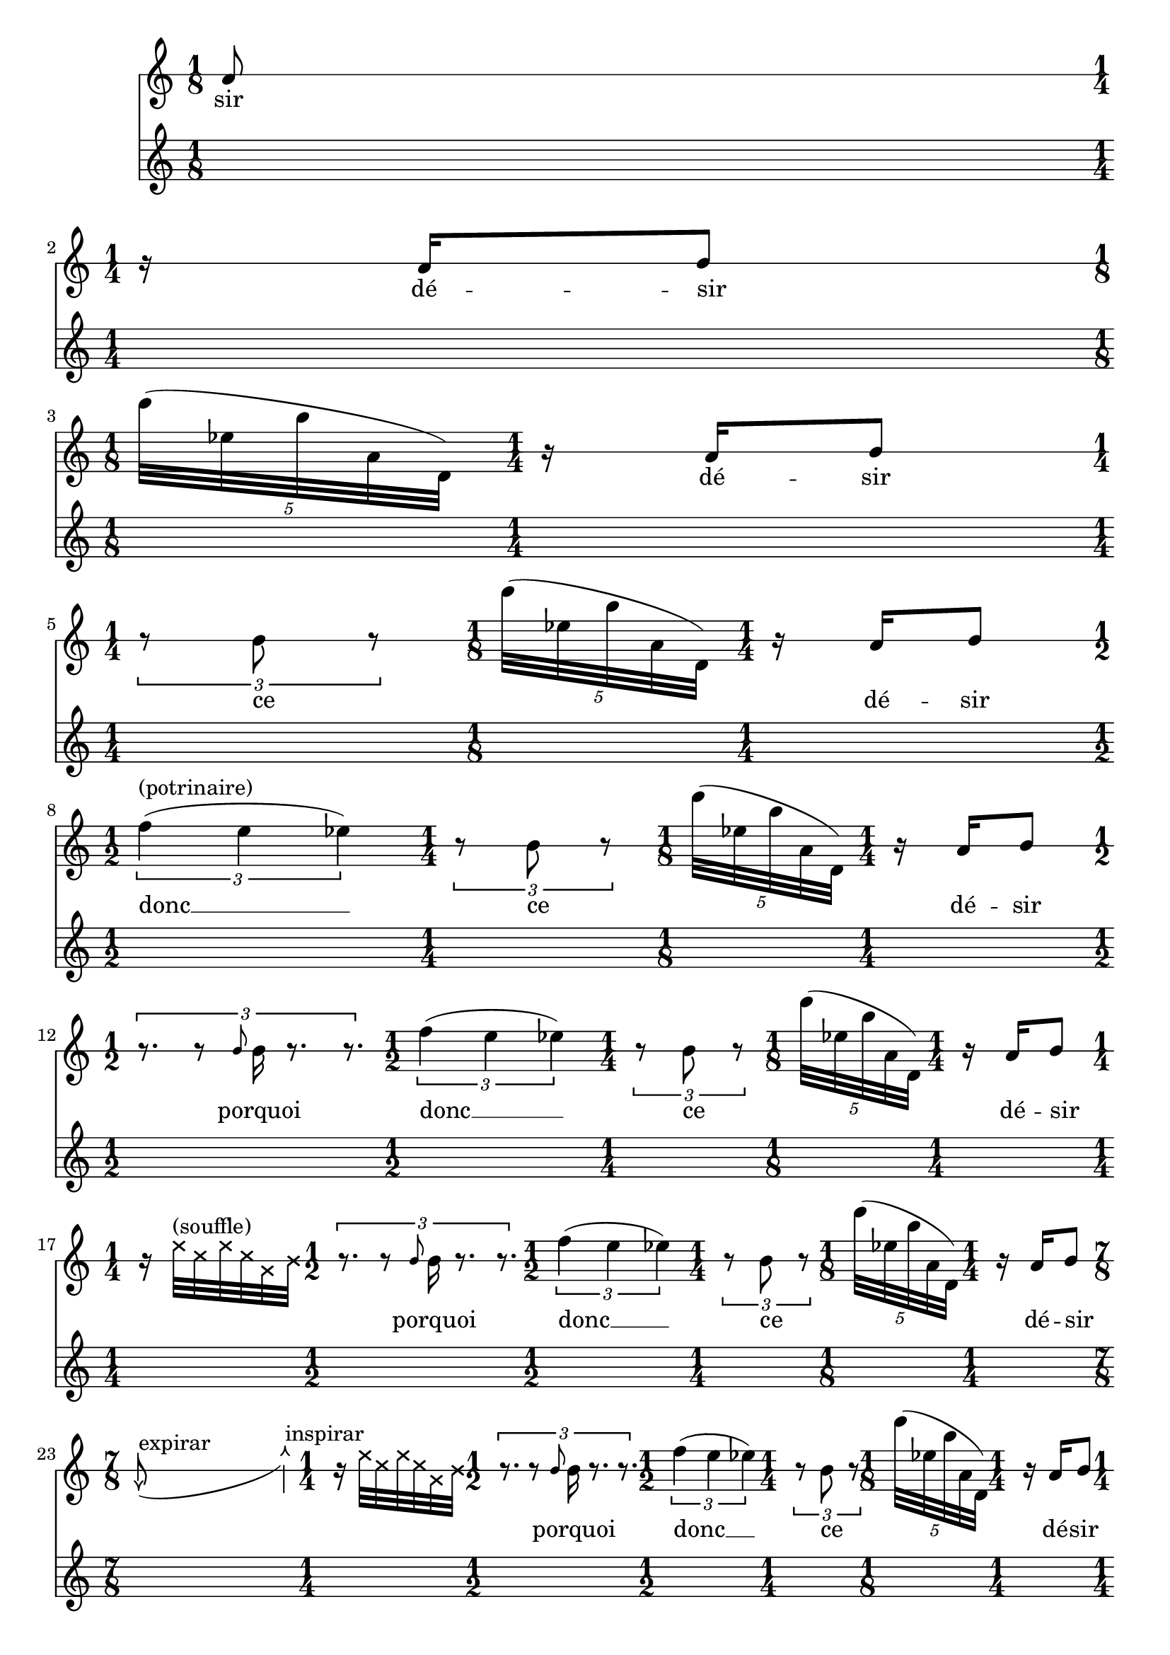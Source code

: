 \version "2.20.0"   %! abjad.LilyPondFile._get_format_pieces()
\language "english" %! abjad.LilyPondFile._get_format_pieces()

\context Score = "Score" %! muda.Score()
<<                       %! muda.Score()
    \context TimeSignatureContext = "Global_Context"
    {
        \time 1/8 %! muda.Score.make_skips()
        s1 * 1/8
        \time 1/4 %! muda.Score.make_skips()
        s1 * 1/4
        \time 1/8 %! muda.Score.make_skips()
        s1 * 1/8
        \time 1/4 %! muda.Score.make_skips()
        s1 * 1/4
        \time 1/4 %! muda.Score.make_skips()
        s1 * 1/4
        \time 1/8 %! muda.Score.make_skips()
        s1 * 1/8
        \time 1/4 %! muda.Score.make_skips()
        s1 * 1/4
        \time 1/2 %! muda.Score.make_skips()
        s1 * 1/2
        \time 1/4 %! muda.Score.make_skips()
        s1 * 1/4
        \time 1/8 %! muda.Score.make_skips()
        s1 * 1/8
        \time 1/4 %! muda.Score.make_skips()
        s1 * 1/4
        \time 1/2 %! muda.Score.make_skips()
        s1 * 1/2
        \time 1/2 %! muda.Score.make_skips()
        s1 * 1/2
        \time 1/4 %! muda.Score.make_skips()
        s1 * 1/4
        \time 1/8 %! muda.Score.make_skips()
        s1 * 1/8
        \time 1/4 %! muda.Score.make_skips()
        s1 * 1/4
        \time 1/4 %! muda.Score.make_skips()
        s1 * 1/4
        \time 1/2 %! muda.Score.make_skips()
        s1 * 1/2
        \time 1/2 %! muda.Score.make_skips()
        s1 * 1/2
        \time 1/4 %! muda.Score.make_skips()
        s1 * 1/4
        \time 1/8 %! muda.Score.make_skips()
        s1 * 1/8
        \time 1/4 %! muda.Score.make_skips()
        s1 * 1/4
        \time 7/8 %! muda.Score.make_skips()
        s1 * 7/8
        \time 1/4 %! muda.Score.make_skips()
        s1 * 1/4
        \time 1/2 %! muda.Score.make_skips()
        s1 * 1/2
        \time 1/2 %! muda.Score.make_skips()
        s1 * 1/2
        \time 1/4 %! muda.Score.make_skips()
        s1 * 1/4
        \time 1/8 %! muda.Score.make_skips()
        s1 * 1/8
        \time 1/4 %! muda.Score.make_skips()
        s1 * 1/4
        \time 1/4 %! muda.Score.make_skips()
        s1 * 1/4
        \time 7/8 %! muda.Score.make_skips()
        s1 * 7/8
        \time 1/4 %! muda.Score.make_skips()
        s1 * 1/4
        \time 1/2 %! muda.Score.make_skips()
        s1 * 1/2
        \time 1/2 %! muda.Score.make_skips()
        s1 * 1/2
        \time 1/4 %! muda.Score.make_skips()
        s1 * 1/4
        \time 1/8 %! muda.Score.make_skips()
        s1 * 1/8
        \time 1/4 %! muda.Score.make_skips()
        s1 * 1/4
        \time 3/8 %! muda.Score.make_skips()
        s1 * 3/8
        \time 7/8 %! muda.Score.make_skips()
        s1 * 7/8
        \time 1/4 %! muda.Score.make_skips()
        s1 * 1/4
        \time 1/2 %! muda.Score.make_skips()
        s1 * 1/2
        \time 1/2 %! muda.Score.make_skips()
        s1 * 1/2
        \time 1/4 %! muda.Score.make_skips()
        s1 * 1/4
        \time 1/8 %! muda.Score.make_skips()
        s1 * 1/8
        \time 1/4 %! muda.Score.make_skips()
        s1 * 1/4
        \time 1/2 %! muda.Score.make_skips()
        s1 * 1/2
        \time 7/8 %! muda.Score.make_skips()
        s1 * 7/8
        \time 1/4 %! muda.Score.make_skips()
        s1 * 1/4
        \time 1/2 %! muda.Score.make_skips()
        s1 * 1/2
        \time 1/2 %! muda.Score.make_skips()
        s1 * 1/2
        \time 1/4 %! muda.Score.make_skips()
        s1 * 1/4
        \time 1/8 %! muda.Score.make_skips()
        s1 * 1/8
        \time 1/4 %! muda.Score.make_skips()
        s1 * 1/4
        \time 1/2 %! muda.Score.make_skips()
        s1 * 1/2
        \time 7/8 %! muda.Score.make_skips()
        s1 * 7/8
        \time 1/4 %! muda.Score.make_skips()
        s1 * 1/4
        \time 1/2 %! muda.Score.make_skips()
        s1 * 1/2
        \time 1/2 %! muda.Score.make_skips()
        s1 * 1/2
        \time 1/4 %! muda.Score.make_skips()
        s1 * 1/4
        \time 1/8 %! muda.Score.make_skips()
        s1 * 1/8
        \time 1/4 %! muda.Score.make_skips()
        s1 * 1/4
        \time 1/2 %! muda.Score.make_skips()
        s1 * 1/2
        \time 7/8 %! muda.Score.make_skips()
        s1 * 7/8
        \time 1/4 %! muda.Score.make_skips()
        s1 * 1/4
        \time 1/2 %! muda.Score.make_skips()
        s1 * 1/2
        \time 1/2 %! muda.Score.make_skips()
        s1 * 1/2
        \time 1/4 %! muda.Score.make_skips()
        s1 * 1/4
        \time 1/8 %! muda.Score.make_skips()
        s1 * 1/8
        \time 1/4 %! muda.Score.make_skips()
        s1 * 1/4
        \time 1/8 %! muda.Score.make_skips()
        s1 * 1/8
        \time 1/2 %! muda.Score.make_skips()
        s1 * 1/2
        \time 7/8 %! muda.Score.make_skips()
        s1 * 7/8
        \time 1/4 %! muda.Score.make_skips()
        s1 * 1/4
        \time 1/2 %! muda.Score.make_skips()
        s1 * 1/2
        \time 1/2 %! muda.Score.make_skips()
        s1 * 1/2
        \time 1/4 %! muda.Score.make_skips()
        s1 * 1/4
        \time 1/8 %! muda.Score.make_skips()
        s1 * 1/8
        \time 1/4 %! muda.Score.make_skips()
        s1 * 1/4
        \time 5/8 %! muda.Score.make_skips()
        s1 * 5/8
        \time 1/2 %! muda.Score.make_skips()
        s1 * 1/2
        \time 7/8 %! muda.Score.make_skips()
        s1 * 7/8
        \time 1/4 %! muda.Score.make_skips()
        s1 * 1/4
        \time 1/2 %! muda.Score.make_skips()
        s1 * 1/2
        \time 1/2 %! muda.Score.make_skips()
        s1 * 1/2
        \time 1/4 %! muda.Score.make_skips()
        s1 * 1/4
        \time 1/8 %! muda.Score.make_skips()
        s1 * 1/8
        \time 1/4 %! muda.Score.make_skips()
        s1 * 1/4
        \time 5/8 %! muda.Score.make_skips()
        s1 * 5/8
        \time 1/2 %! muda.Score.make_skips()
        s1 * 1/2
        \time 7/8 %! muda.Score.make_skips()
        s1 * 7/8
        \time 1/4 %! muda.Score.make_skips()
        s1 * 1/4
        \time 1/2 %! muda.Score.make_skips()
        s1 * 1/2
        \time 1/2 %! muda.Score.make_skips()
        s1 * 1/2
        \time 1/4 %! muda.Score.make_skips()
        s1 * 1/4
        \time 1/8 %! muda.Score.make_skips()
        s1 * 1/8
        \time 1/4 %! muda.Score.make_skips()
        s1 * 1/4
        \time 5/8 %! muda.Score.make_skips()
        s1 * 5/8
        \time 1/2 %! muda.Score.make_skips()
        s1 * 1/2
        \time 7/8 %! muda.Score.make_skips()
        s1 * 7/8
        \time 1/4 %! muda.Score.make_skips()
        s1 * 1/4
        \time 1/2 %! muda.Score.make_skips()
        s1 * 1/2
        \time 1/2 %! muda.Score.make_skips()
        s1 * 1/2
        \time 1/4 %! muda.Score.make_skips()
        s1 * 1/4
        \time 1/8 %! muda.Score.make_skips()
        s1 * 1/8
        \time 1/4 %! muda.Score.make_skips()
        s1 * 1/4
        \time 1/8 %! muda.Score.make_skips()
        s1 * 1/8
        \time 5/8 %! muda.Score.make_skips()
        s1 * 5/8
        \time 1/2 %! muda.Score.make_skips()
        s1 * 1/2
        \time 7/8 %! muda.Score.make_skips()
        s1 * 7/8
        \time 1/4 %! muda.Score.make_skips()
        s1 * 1/4
        \time 1/2 %! muda.Score.make_skips()
        s1 * 1/2
        \time 1/2 %! muda.Score.make_skips()
        s1 * 1/2
        \time 1/4 %! muda.Score.make_skips()
        s1 * 1/4
        \time 1/8 %! muda.Score.make_skips()
        s1 * 1/8
        \time 1/4 %! muda.Score.make_skips()
        s1 * 1/4
        \time 1/2 %! muda.Score.make_skips()
        s1 * 1/2
        \time 1/8 %! muda.Score.make_skips()
        s1 * 1/8
        \time 1/8 %! muda.Score.make_skips()
        s1 * 1/8
        \time 5/8 %! muda.Score.make_skips()
        s1 * 5/8
        \time 1/2 %! muda.Score.make_skips()
        s1 * 1/2
        \time 7/8 %! muda.Score.make_skips()
        s1 * 7/8
        \time 1/4 %! muda.Score.make_skips()
        s1 * 1/4
        \time 1/2 %! muda.Score.make_skips()
        s1 * 1/2
        \time 1/2 %! muda.Score.make_skips()
        s1 * 1/2
        \time 1/4 %! muda.Score.make_skips()
        s1 * 1/4
        \time 1/8 %! muda.Score.make_skips()
        s1 * 1/8
        \time 1/4 %! muda.Score.make_skips()
        s1 * 1/4
    }
    \context Staff = "Soprano_Staff" %! muda.score.Instrument()
    <<                               %! muda.score.Instrument()
        \context Voice = "Soprano_Voice_1" %! muda.score.Instrument()
        {                                  %! muda.score.Instrument()
            {   % mat11
                {
                    \override Score.BarLine.stencil = ##f
                    \override Staff.NoteHead.no-ledgers = ##t
                    \override Staff.StaffSymbol.line-count = 1
                    \omit Clef
                    \stopStaff \startStaff \override Staff.StaffSymbol.line-count = 1
                    a'8
                }
            }   % mat11
            {   % mat11
                {
                    \break
                    \stopStaff \startStaff \override Staff.StaffSymbol.line-count = 1
                    r16
                    a'16
                    b'8
                }
            }   % mat11
            \times 4/5 {
                \break
                \stopStaff \startStaff \revert Staff.StaffSymbol.line-count
                e'''32
                (
                ef''32
                b''32
                a'32
                d'32
                )
            }
            {   % mat11
                {
                    \stopStaff \startStaff \override Staff.StaffSymbol.line-count = 1
                    r16
                    a'16
                    b'8
                }
            }   % mat11
            \times 2/3 {
                \break
                \stopStaff \startStaff \override Staff.StaffSymbol.line-count = 1
                r8
                b'8
                r8
            }
            \times 4/5 {
                \stopStaff \startStaff \revert Staff.StaffSymbol.line-count
                e'''32
                (
                ef''32
                b''32
                a'32
                d'32
                )
            }
            {   % mat11
                {
                    \stopStaff \startStaff \override Staff.StaffSymbol.line-count = 1
                    r16
                    a'16
                    b'8
                }
            }   % mat11
            \times 2/3 {
                \break
                \stopStaff \startStaff \revert Staff.StaffSymbol.line-count
                f''4
                ^ \markup { (potrinaire) }
                (
                e''4
                ef''4
                )
            }
            \times 2/3 {
                \stopStaff \startStaff \override Staff.StaffSymbol.line-count = 1
                r8
                b'8
                r8
            }
            \times 4/5 {
                \stopStaff \startStaff \revert Staff.StaffSymbol.line-count
                e'''32
                (
                ef''32
                b''32
                a'32
                d'32
                )
            }
            {   % mat11
                {
                    \stopStaff \startStaff \override Staff.StaffSymbol.line-count = 1
                    r16
                    a'16
                    b'8
                }
            }   % mat11
            \times 2/3 {
                \break
                r8.
                r8
                \grace {
                    b'8
                }
                b'16
                r8.
                r8.
            }
            \times 2/3 {
                \stopStaff \startStaff \revert Staff.StaffSymbol.line-count
                f''4
                (
                e''4
                ef''4
                )
            }
            \times 2/3 {
                \stopStaff \startStaff \override Staff.StaffSymbol.line-count = 1
                r8
                b'8
                r8
            }
            \times 4/5 {
                \stopStaff \startStaff \revert Staff.StaffSymbol.line-count
                e'''32
                (
                ef''32
                b''32
                a'32
                d'32
                )
            }
            {   % mat11
                {
                    \stopStaff \startStaff \override Staff.StaffSymbol.line-count = 1
                    r16
                    a'16
                    b'8
                }
            }   % mat11
            {   % mat06
                \break
                \override NoteHead.style = #'cross
                r16
                e''32
                ^ \markup { (souffle) }
                c''32
                e''32
                c''32
                g'32
                b'32
                \revert NoteHead.style
            }   % mat06
            \times 2/3 {
                r8.
                r8
                \grace {
                    b'8
                }
                b'16
                r8.
                r8.
            }
            \times 2/3 {
                \stopStaff \startStaff \revert Staff.StaffSymbol.line-count
                f''4
                (
                e''4
                ef''4
                )
            }
            \times 2/3 {
                \stopStaff \startStaff \override Staff.StaffSymbol.line-count = 1
                r8
                b'8
                r8
            }
            \times 4/5 {
                \stopStaff \startStaff \revert Staff.StaffSymbol.line-count
                e'''32
                (
                ef''32
                b''32
                a'32
                d'32
                )
            }
            {   % mat11
                {
                    \stopStaff \startStaff \override Staff.StaffSymbol.line-count = 1
                    r16
                    a'16
                    b'8
                }
            }   % mat11
            {   % mat05
                \break
                \stemUp
                \once \override Staff.Stem.X-offset  = #-0.07
                \once \override Staff.Stem.Y-offset  = #0.3
                \once \override Staff.Flag.Y-offset  = #1.5
                \once \override Staff.NoteHead.stencil = #ly:text-interface::print
                \once \override Staff.NoteHead #'text = \markup{ \arrow-head #Y #DOWN ##f}
                e'8
                ^ \markup { expirar }
                _ (
                s4
                s4
                \stemNeutral
                \once \override Staff.Stem.Y-offset  = #-1.3
                \once \override Staff.Stem.X-offset  = #-0.1
                \once \override Staff.NoteHead.stencil = #ly:text-interface::print
                \once \override Staff.NoteHead #'text = \markup{ \arrow-head #Y #UP ##f}
                g''4
                ^ \markup { inspirar }
                )
            }   % mat05
            {   % mat06
                \override NoteHead.style = #'cross
                r16
                e''32
                c''32
                e''32
                c''32
                g'32
                b'32
                \revert NoteHead.style
            }   % mat06
            \times 2/3 {
                r8.
                r8
                \grace {
                    b'8
                }
                b'16
                r8.
                r8.
            }
            \times 2/3 {
                \stopStaff \startStaff \revert Staff.StaffSymbol.line-count
                f''4
                (
                e''4
                ef''4
                )
            }
            \times 2/3 {
                \stopStaff \startStaff \override Staff.StaffSymbol.line-count = 1
                r8
                b'8
                r8
            }
            \times 4/5 {
                \stopStaff \startStaff \revert Staff.StaffSymbol.line-count
                e'''32
                (
                ef''32
                b''32
                a'32
                d'32
                )
            }
            {   % mat11
                {
                    \stopStaff \startStaff \override Staff.StaffSymbol.line-count = 1
                    r16
                    a'16
                    b'8
                }
            }   % mat11
            {   % mat04
                \break
                {
                    b'32
                    b'32
                    b'16
                    r8
                }
            }   % mat04
            {   % mat05
                \stemUp
                \once \override Staff.Stem.X-offset  = #-0.07
                \once \override Staff.Stem.Y-offset  = #0.3
                \once \override Staff.Flag.Y-offset  = #1.5
                \once \override Staff.NoteHead.stencil = #ly:text-interface::print
                \once \override Staff.NoteHead #'text = \markup{ \arrow-head #Y #DOWN ##f}
                e'8
                _ (
                s4
                s4
                \stemNeutral
                \once \override Staff.Stem.Y-offset  = #-1.3
                \once \override Staff.Stem.X-offset  = #-0.1
                \once \override Staff.NoteHead.stencil = #ly:text-interface::print
                \once \override Staff.NoteHead #'text = \markup{ \arrow-head #Y #UP ##f}
                g''4
                )
            }   % mat05
            {   % mat06
                \override NoteHead.style = #'cross
                r16
                e''32
                c''32
                e''32
                c''32
                g'32
                b'32
                \revert NoteHead.style
            }   % mat06
            \times 2/3 {
                r8.
                r8
                \grace {
                    b'8
                }
                b'16
                r8.
                r8.
            }
            \times 2/3 {
                \stopStaff \startStaff \revert Staff.StaffSymbol.line-count
                f''4
                (
                e''4
                ef''4
                )
            }
            \times 2/3 {
                \stopStaff \startStaff \override Staff.StaffSymbol.line-count = 1
                r8
                b'8
                r8
            }
            \times 4/5 {
                \stopStaff \startStaff \revert Staff.StaffSymbol.line-count
                e'''32
                (
                ef''32
                b''32
                a'32
                d'32
                )
            }
            {   % mat11
                {
                    \stopStaff \startStaff \override Staff.StaffSymbol.line-count = 1
                    r16
                    a'16
                    b'8
                }
            }   % mat11
            {   % mat04
                \break
                {
                    r32
                    b'32
                    b'32
                    r32
                    b'32
                    a'32
                    b'16
                    r8
                }
            }   % mat04
            {   % mat05
                \stemUp
                \once \override Staff.Stem.X-offset  = #-0.07
                \once \override Staff.Stem.Y-offset  = #0.3
                \once \override Staff.Flag.Y-offset  = #1.5
                \once \override Staff.NoteHead.stencil = #ly:text-interface::print
                \once \override Staff.NoteHead #'text = \markup{ \arrow-head #Y #DOWN ##f}
                e'8
                _ (
                s4
                s4
                \stemNeutral
                \once \override Staff.Stem.Y-offset  = #-1.3
                \once \override Staff.Stem.X-offset  = #-0.1
                \once \override Staff.NoteHead.stencil = #ly:text-interface::print
                \once \override Staff.NoteHead #'text = \markup{ \arrow-head #Y #UP ##f}
                g''4
                )
            }   % mat05
            {   % mat06
                \override NoteHead.style = #'cross
                r16
                e''32
                c''32
                e''32
                c''32
                g'32
                b'32
                \revert NoteHead.style
            }   % mat06
            \times 2/3 {
                r8.
                r8
                \grace {
                    b'8
                }
                b'16
                r8.
                r8.
            }
            \times 2/3 {
                \stopStaff \startStaff \revert Staff.StaffSymbol.line-count
                f''4
                (
                e''4
                ef''4
                )
            }
            \times 2/3 {
                \stopStaff \startStaff \override Staff.StaffSymbol.line-count = 1
                r8
                b'8
                r8
            }
            \times 4/5 {
                \stopStaff \startStaff \revert Staff.StaffSymbol.line-count
                e'''32
                (
                ef''32
                b''32
                a'32
                d'32
                )
            }
            {   % mat11
                {
                    \stopStaff \startStaff \override Staff.StaffSymbol.line-count = 1
                    r16
                    a'16
                    b'8
                }
            }   % mat11
            {   % mat04
                \break
                {
                    r16
                    b'16
                    r32
                    a'32
                    b'32
                    r32
                    b'32
                    b'32
                    b'16
                    r8
                }
            }   % mat04
            {   % mat05
                \stemUp
                \once \override Staff.Stem.X-offset  = #-0.07
                \once \override Staff.Stem.Y-offset  = #0.3
                \once \override Staff.Flag.Y-offset  = #1.5
                \once \override Staff.NoteHead.stencil = #ly:text-interface::print
                \once \override Staff.NoteHead #'text = \markup{ \arrow-head #Y #DOWN ##f}
                e'8
                _ (
                s4
                s4
                \stemNeutral
                \once \override Staff.Stem.Y-offset  = #-1.3
                \once \override Staff.Stem.X-offset  = #-0.1
                \once \override Staff.NoteHead.stencil = #ly:text-interface::print
                \once \override Staff.NoteHead #'text = \markup{ \arrow-head #Y #UP ##f}
                g''4
                )
            }   % mat05
            {   % mat06
                \override NoteHead.style = #'cross
                r16
                e''32
                c''32
                e''32
                c''32
                g'32
                b'32
                \revert NoteHead.style
            }   % mat06
            \times 2/3 {
                r8.
                r8
                \grace {
                    b'8
                }
                b'16
                r8.
                r8.
            }
            \times 2/3 {
                \stopStaff \startStaff \revert Staff.StaffSymbol.line-count
                f''4
                (
                e''4
                ef''4
                )
            }
            \times 2/3 {
                \stopStaff \startStaff \override Staff.StaffSymbol.line-count = 1
                r8
                b'8
                r8
            }
            \times 4/5 {
                \stopStaff \startStaff \revert Staff.StaffSymbol.line-count
                e'''32
                (
                ef''32
                b''32
                a'32
                d'32
                )
            }
            {   % mat11
                {
                    \stopStaff \startStaff \override Staff.StaffSymbol.line-count = 1
                    r16
                    a'16
                    b'8
                }
            }   % mat11
            {   % mat04
                \break
                {
                    r32
                    b'32
                    b'16
                    r32
                    a'32
                    b'32
                    r32
                    b'32
                    b'32
                    b'16
                    r8
                }
            }   % mat04
            {   % mat05
                \stemUp
                \once \override Staff.Stem.X-offset  = #-0.07
                \once \override Staff.Stem.Y-offset  = #0.3
                \once \override Staff.Flag.Y-offset  = #1.5
                \once \override Staff.NoteHead.stencil = #ly:text-interface::print
                \once \override Staff.NoteHead #'text = \markup{ \arrow-head #Y #DOWN ##f}
                e'8
                _ (
                s4
                s4
                \stemNeutral
                \once \override Staff.Stem.Y-offset  = #-1.3
                \once \override Staff.Stem.X-offset  = #-0.1
                \once \override Staff.NoteHead.stencil = #ly:text-interface::print
                \once \override Staff.NoteHead #'text = \markup{ \arrow-head #Y #UP ##f}
                g''4
                )
            }   % mat05
            {   % mat06
                \override NoteHead.style = #'cross
                r16
                e''32
                c''32
                e''32
                c''32
                g'32
                b'32
                \revert NoteHead.style
            }   % mat06
            \times 2/3 {
                r8.
                r8
                \grace {
                    b'8
                }
                b'16
                r8.
                r8.
            }
            \times 2/3 {
                \stopStaff \startStaff \revert Staff.StaffSymbol.line-count
                f''4
                (
                e''4
                ef''4
                )
            }
            \times 2/3 {
                \stopStaff \startStaff \override Staff.StaffSymbol.line-count = 1
                r8
                b'8
                r8
            }
            \times 4/5 {
                \stopStaff \startStaff \revert Staff.StaffSymbol.line-count
                e'''32
                (
                ef''32
                b''32
                a'32
                d'32
                )
            }
            {   % mat11
                {
                    \stopStaff \startStaff \override Staff.StaffSymbol.line-count = 1
                    r16
                    a'16
                    b'8
                }
            }   % mat11
            {   % mat04
                \break
                {
                    b'32
                    b'32
                    b'16
                    r32
                    a'32
                    b'32
                    r32
                    b'32
                    b'32
                    b'16
                    r8
                }
            }   % mat04
            {   % mat05
                \stemUp
                \once \override Staff.Stem.X-offset  = #-0.07
                \once \override Staff.Stem.Y-offset  = #0.3
                \once \override Staff.Flag.Y-offset  = #1.5
                \once \override Staff.NoteHead.stencil = #ly:text-interface::print
                \once \override Staff.NoteHead #'text = \markup{ \arrow-head #Y #DOWN ##f}
                e'8
                _ (
                s4
                s4
                \stemNeutral
                \once \override Staff.Stem.Y-offset  = #-1.3
                \once \override Staff.Stem.X-offset  = #-0.1
                \once \override Staff.NoteHead.stencil = #ly:text-interface::print
                \once \override Staff.NoteHead #'text = \markup{ \arrow-head #Y #UP ##f}
                g''4
                )
            }   % mat05
            {   % mat06
                \override NoteHead.style = #'cross
                r16
                e''32
                c''32
                e''32
                c''32
                g'32
                b'32
                \revert NoteHead.style
            }   % mat06
            \times 2/3 {
                r8.
                r8
                \grace {
                    b'8
                }
                b'16
                r8.
                r8.
            }
            \times 2/3 {
                \stopStaff \startStaff \revert Staff.StaffSymbol.line-count
                f''4
                (
                e''4
                ef''4
                )
            }
            \times 2/3 {
                \stopStaff \startStaff \override Staff.StaffSymbol.line-count = 1
                r8
                b'8
                r8
            }
            \times 4/5 {
                \stopStaff \startStaff \revert Staff.StaffSymbol.line-count
                e'''32
                (
                ef''32
                b''32
                a'32
                d'32
                )
            }
            {   % mat11
                {
                    \stopStaff \startStaff \override Staff.StaffSymbol.line-count = 1
                    r16
                    a'16
                    b'8
                }
            }   % mat11
            \times 2/3 {
                \break
                {
                    r16
                    b'8
                }
            }
            {   % mat04
                {
                    b'32
                    b'32
                    b'16
                    r32
                    a'32
                    b'32
                    r32
                    b'32
                    b'32
                    b'16
                    r8
                }
            }   % mat04
            {   % mat05
                \stemUp
                \once \override Staff.Stem.X-offset  = #-0.07
                \once \override Staff.Stem.Y-offset  = #0.3
                \once \override Staff.Flag.Y-offset  = #1.5
                \once \override Staff.NoteHead.stencil = #ly:text-interface::print
                \once \override Staff.NoteHead #'text = \markup{ \arrow-head #Y #DOWN ##f}
                e'8
                _ (
                s4
                s4
                \stemNeutral
                \once \override Staff.Stem.Y-offset  = #-1.3
                \once \override Staff.Stem.X-offset  = #-0.1
                \once \override Staff.NoteHead.stencil = #ly:text-interface::print
                \once \override Staff.NoteHead #'text = \markup{ \arrow-head #Y #UP ##f}
                g''4
                )
            }   % mat05
            {   % mat06
                \override NoteHead.style = #'cross
                r16
                e''32
                c''32
                e''32
                c''32
                g'32
                b'32
                \revert NoteHead.style
            }   % mat06
            \times 2/3 {
                r8.
                r8
                \grace {
                    b'8
                }
                b'16
                r8.
                r8.
            }
            \times 2/3 {
                \stopStaff \startStaff \revert Staff.StaffSymbol.line-count
                f''4
                (
                e''4
                ef''4
                )
            }
            \times 2/3 {
                \stopStaff \startStaff \override Staff.StaffSymbol.line-count = 1
                r8
                b'8
                r8
            }
            \times 4/5 {
                \stopStaff \startStaff \revert Staff.StaffSymbol.line-count
                e'''32
                (
                ef''32
                b''32
                a'32
                d'32
                )
            }
            {   % mat11
                {
                    \stopStaff \startStaff \override Staff.StaffSymbol.line-count = 1
                    r16
                    a'16
                    b'8
                }
            }   % mat11
            \times 2/3 {
                \break
                {
                    s8
                    s8
                    s8
                    r8
                    b'8
                    b'8
                    r16
                    b'8
                }
            }
            {   % mat04
                {
                    b'32
                    b'32
                    b'16
                    r32
                    a'32
                    b'32
                    r32
                    b'32
                    b'32
                    b'16
                    r8
                }
            }   % mat04
            {   % mat05
                \stemUp
                \once \override Staff.Stem.X-offset  = #-0.07
                \once \override Staff.Stem.Y-offset  = #0.3
                \once \override Staff.Flag.Y-offset  = #1.5
                \once \override Staff.NoteHead.stencil = #ly:text-interface::print
                \once \override Staff.NoteHead #'text = \markup{ \arrow-head #Y #DOWN ##f}
                e'8
                _ (
                s4
                s4
                \stemNeutral
                \once \override Staff.Stem.Y-offset  = #-1.3
                \once \override Staff.Stem.X-offset  = #-0.1
                \once \override Staff.NoteHead.stencil = #ly:text-interface::print
                \once \override Staff.NoteHead #'text = \markup{ \arrow-head #Y #UP ##f}
                g''4
                )
            }   % mat05
            {   % mat06
                \override NoteHead.style = #'cross
                r16
                e''32
                c''32
                e''32
                c''32
                g'32
                b'32
                \revert NoteHead.style
            }   % mat06
            \times 2/3 {
                r8.
                r8
                \grace {
                    b'8
                }
                b'16
                r8.
                r8.
            }
            \times 2/3 {
                \stopStaff \startStaff \revert Staff.StaffSymbol.line-count
                f''4
                (
                e''4
                ef''4
                )
            }
            \times 2/3 {
                \stopStaff \startStaff \override Staff.StaffSymbol.line-count = 1
                r8
                b'8
                r8
            }
            \times 4/5 {
                \stopStaff \startStaff \revert Staff.StaffSymbol.line-count
                e'''32
                (
                ef''32
                b''32
                a'32
                d'32
                )
            }
            {   % mat11
                {
                    \stopStaff \startStaff \override Staff.StaffSymbol.line-count = 1
                    r16
                    a'16
                    b'8
                }
            }   % mat11
            \times 2/3 {
                \break
                {
                    s8
                    s8
                    s8
                    b'8
                    b'8
                    b'8
                    r16
                    b'8
                }
            }
            {   % mat04
                {
                    b'32
                    b'32
                    b'16
                    r32
                    a'32
                    b'32
                    r32
                    b'32
                    b'32
                    b'16
                    r8
                }
            }   % mat04
            {   % mat05
                \stemUp
                \once \override Staff.Stem.X-offset  = #-0.07
                \once \override Staff.Stem.Y-offset  = #0.3
                \once \override Staff.Flag.Y-offset  = #1.5
                \once \override Staff.NoteHead.stencil = #ly:text-interface::print
                \once \override Staff.NoteHead #'text = \markup{ \arrow-head #Y #DOWN ##f}
                e'8
                _ (
                s4
                s4
                \stemNeutral
                \once \override Staff.Stem.Y-offset  = #-1.3
                \once \override Staff.Stem.X-offset  = #-0.1
                \once \override Staff.NoteHead.stencil = #ly:text-interface::print
                \once \override Staff.NoteHead #'text = \markup{ \arrow-head #Y #UP ##f}
                g''4
                )
            }   % mat05
            {   % mat06
                \override NoteHead.style = #'cross
                r16
                e''32
                c''32
                e''32
                c''32
                g'32
                b'32
                \revert NoteHead.style
            }   % mat06
            \times 2/3 {
                r8.
                r8
                \grace {
                    b'8
                }
                b'16
                r8.
                r8.
            }
            \times 2/3 {
                \stopStaff \startStaff \revert Staff.StaffSymbol.line-count
                f''4
                (
                e''4
                ef''4
                )
            }
            \times 2/3 {
                \stopStaff \startStaff \override Staff.StaffSymbol.line-count = 1
                r8
                b'8
                r8
            }
            \times 4/5 {
                \stopStaff \startStaff \revert Staff.StaffSymbol.line-count
                e'''32
                (
                ef''32
                b''32
                a'32
                d'32
                )
            }
            {   % mat11
                {
                    \stopStaff \startStaff \override Staff.StaffSymbol.line-count = 1
                    r16
                    a'16
                    b'8
                }
            }   % mat11
            \times 2/3 {
                \break
                {
                    r8
                    b'8
                    r8
                    b'8
                    b'8
                    b'8
                    r16
                    b'8
                }
            }
            {   % mat04
                {
                    b'32
                    b'32
                    b'16
                    r32
                    a'32
                    b'32
                    r32
                    b'32
                    b'32
                    b'16
                    r8
                }
            }   % mat04
            {   % mat05
                \stemUp
                \once \override Staff.Stem.X-offset  = #-0.07
                \once \override Staff.Stem.Y-offset  = #0.3
                \once \override Staff.Flag.Y-offset  = #1.5
                \once \override Staff.NoteHead.stencil = #ly:text-interface::print
                \once \override Staff.NoteHead #'text = \markup{ \arrow-head #Y #DOWN ##f}
                e'8
                _ (
                s4
                s4
                \stemNeutral
                \once \override Staff.Stem.Y-offset  = #-1.3
                \once \override Staff.Stem.X-offset  = #-0.1
                \once \override Staff.NoteHead.stencil = #ly:text-interface::print
                \once \override Staff.NoteHead #'text = \markup{ \arrow-head #Y #UP ##f}
                g''4
                )
            }   % mat05
            {   % mat06
                \override NoteHead.style = #'cross
                r16
                e''32
                c''32
                e''32
                c''32
                g'32
                b'32
                \revert NoteHead.style
            }   % mat06
            \times 2/3 {
                r8.
                r8
                \grace {
                    b'8
                }
                b'16
                r8.
                r8.
            }
            \times 2/3 {
                \stopStaff \startStaff \revert Staff.StaffSymbol.line-count
                f''4
                (
                e''4
                ef''4
                )
            }
            \times 2/3 {
                \stopStaff \startStaff \override Staff.StaffSymbol.line-count = 1
                r8
                b'8
                r8
            }
            \times 4/5 {
                \stopStaff \startStaff \revert Staff.StaffSymbol.line-count
                e'''32
                (
                ef''32
                b''32
                a'32
                d'32
                )
            }
            {   % mat11
                {
                    \stopStaff \startStaff \override Staff.StaffSymbol.line-count = 1
                    r16
                    a'16
                    b'8
                }
            }   % mat11
            {   % mat02
                \break
                {
                    r32
                    b'32
                    b'32
                    r32
                }
            }   % mat02
            \times 2/3 {
                {
                    r8
                    b'8
                    r8
                    b'8
                    b'8
                    b'8
                    r16
                    b'8
                }
            }
            {   % mat04
                {
                    b'32
                    b'32
                    b'16
                    r32
                    a'32
                    b'32
                    r32
                    b'32
                    b'32
                    b'16
                    r8
                }
            }   % mat04
            {   % mat05
                \stemUp
                \once \override Staff.Stem.X-offset  = #-0.07
                \once \override Staff.Stem.Y-offset  = #0.3
                \once \override Staff.Flag.Y-offset  = #1.5
                \once \override Staff.NoteHead.stencil = #ly:text-interface::print
                \once \override Staff.NoteHead #'text = \markup{ \arrow-head #Y #DOWN ##f}
                e'8
                _ (
                s4
                s4
                \stemNeutral
                \once \override Staff.Stem.Y-offset  = #-1.3
                \once \override Staff.Stem.X-offset  = #-0.1
                \once \override Staff.NoteHead.stencil = #ly:text-interface::print
                \once \override Staff.NoteHead #'text = \markup{ \arrow-head #Y #UP ##f}
                g''4
                )
            }   % mat05
            {   % mat06
                \override NoteHead.style = #'cross
                r16
                e''32
                c''32
                e''32
                c''32
                g'32
                b'32
                \revert NoteHead.style
            }   % mat06
            \times 2/3 {
                r8.
                r8
                \grace {
                    b'8
                }
                b'16
                r8.
                r8.
            }
            \times 2/3 {
                \stopStaff \startStaff \revert Staff.StaffSymbol.line-count
                f''4
                (
                e''4
                ef''4
                )
            }
            \times 2/3 {
                \stopStaff \startStaff \override Staff.StaffSymbol.line-count = 1
                r8
                b'8
                r8
            }
            \times 4/5 {
                \stopStaff \startStaff \revert Staff.StaffSymbol.line-count
                e'''32
                (
                ef''32
                b''32
                a'32
                d'32
                )
            }
            {   % mat11
                {
                    \stopStaff \startStaff \override Staff.StaffSymbol.line-count = 1
                    r16
                    a'16
                    b'8
                }
            }   % mat11
            {   % mat00
                \break
                {
                    r16.
                    b'32
                    b'16
                    r16
                    r4
                }
            }   % mat00
            \times 2/3 {
                {
                    r16
                    b'8
                }
            }
            {   % mat02
                {
                    r32
                    b'32
                    b'32
                    r32
                }
            }   % mat02
            \times 2/3 {
                {
                    r8
                    b'8
                    r8
                    b'8
                    b'8
                    b'8
                    r16
                    b'8
                }
            }
            {   % mat04
                {
                    b'32
                    b'32
                    b'16
                    r32
                    a'32
                    b'32
                    r32
                    b'32
                    b'32
                    b'16
                    r8
                }
            }   % mat04
            {   % mat05
                \stemUp
                \once \override Staff.Stem.X-offset  = #-0.07
                \once \override Staff.Stem.Y-offset  = #0.3
                \once \override Staff.Flag.Y-offset  = #1.5
                \once \override Staff.NoteHead.stencil = #ly:text-interface::print
                \once \override Staff.NoteHead #'text = \markup{ \arrow-head #Y #DOWN ##f}
                e'8
                _ (
                s4
                s4
                \stemNeutral
                \once \override Staff.Stem.Y-offset  = #-1.3
                \once \override Staff.Stem.X-offset  = #-0.1
                \once \override Staff.NoteHead.stencil = #ly:text-interface::print
                \once \override Staff.NoteHead #'text = \markup{ \arrow-head #Y #UP ##f}
                g''4
                )
            }   % mat05
            {   % mat06
                \override NoteHead.style = #'cross
                r16
                e''32
                c''32
                e''32
                c''32
                g'32
                b'32
                \revert NoteHead.style
            }   % mat06
            \times 2/3 {
                r8.
                r8
                \grace {
                    b'8
                }
                b'16
                r8.
                r8.
            }
            \times 2/3 {
                \stopStaff \startStaff \revert Staff.StaffSymbol.line-count
                f''4
                (
                e''4
                ef''4
                )
            }
            \times 2/3 {
                \stopStaff \startStaff \override Staff.StaffSymbol.line-count = 1
                r8
                b'8
                r8
            }
            \times 4/5 {
                \stopStaff \startStaff \revert Staff.StaffSymbol.line-count
                e'''32
                (
                ef''32
                b''32
                a'32
                d'32
                )
            }
            {   % mat11
                {
                    \stopStaff \startStaff \override Staff.StaffSymbol.line-count = 1
                    r16
                    a'16
                    b'8
                }
            }   % mat11
        } %! muda.score.Instrument()
        \context Lyrics = "Soprano_Voice_1_Lyrics" %! muda.score.Instrument()
        {                                          %! muda.score.Instrument()
            \lyricsto "Soprano_Voice_1" { \lyricmode {
            sir
            dé -- sir
            _ dé -- sir
            ce _ dé -- sir
            donc __ ce _  dé -- sir
            porquoi  donc __ ce _ dé -- sir
            _ _ _ _ _ _ porquoi donc __ ce _  dé -- sir
            _ _ _ _ _ _ _ porquoi donc __ ce _  dé -- sir
            je lui cède _ _ _ _ _ _ _ porquoi donc __ ce _  dé -- sir
            par -- fois je lui cède _ _ _ _ _ _ _ porquoi donc __ ce _  dé -- sir
            jé par -- fois je lui cède _ _ _ _ _ _ _ porquoi donc __ ce _  dé -- sir
            tu -- jé par -- fois je lui cède _ _ _ _ _ _ _
                porquoi donc __ ce _  dé -- sir
            san tu -- jé par -- fois je lui cède _ _ _ _ _ _ _
                porquoi donc __ ce _  dé -- sir
            vé san tu -- jé par -- fois je lui cède _ _ _ _ _ _ _
                porquoi donc __ ce _  dé -- sir
            en -- vie vé san tu -- jé par -- fois je lui cède _ _ _ _ _ _ _
                porquoi donc __ ce _  dé -- sir
            mon en -- vie vé san tu -- jé par -- fois je lui cède _ _ _ _ _ _ _
                porquoi donc __ ce _  dé -- sir
            à mon en -- vie vé san tu -- jé par -- fois je lui cède _ _ _ _ _ _ _
                porquoi donc __ ce _  dé -- sir
            ré -- siste à mon en -- vie vé san tu -- jé par -- fois je lui cède
                _ _ _ _ _ _ _ porquoi donc __ ce _  dé -- sir
            par -- fois je ré -- siste à mon en -- vie vé san tu -- jé
                par -- fois je lui cède _ _ _ _ _ _ _ porquoi donc __ ce _  dé -- sir
            }}
        } %! muda.score.Instrument()
    >> %! muda.score.Instrument()
>> %! muda.Score()